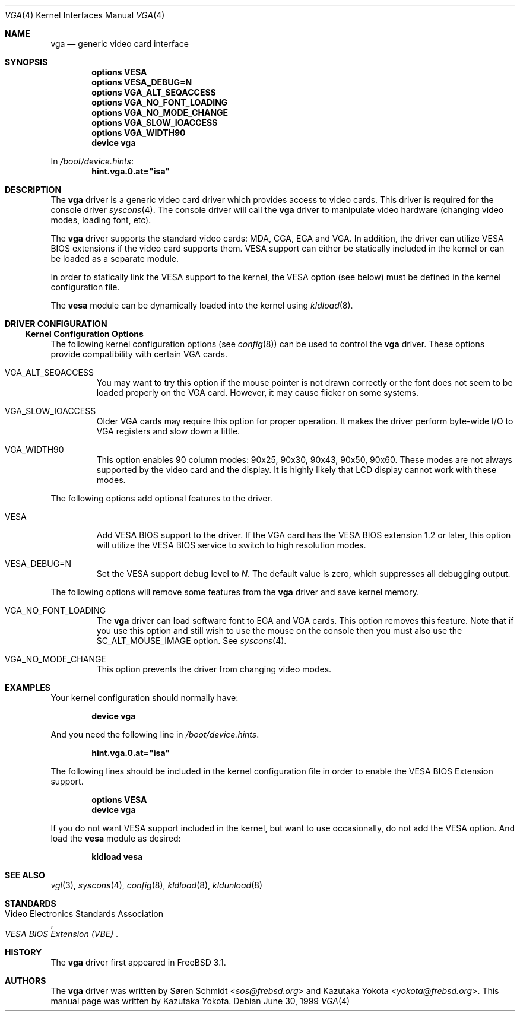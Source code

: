 .\"
.\" Copyright (c) 1999
.\" Kazutaka YOKOTA <yokota@zodiac.mech.utsunomiya-u.ac.jp>
.\" All rights reserved.
.\"
.\" Redistribution and use in source and binary forms, with or without
.\" modification, are permitted provided that the following conditions
.\" are met:
.\" 1. Redistributions of source code must retain the above copyright
.\"    notice, this list of conditions and the following disclaimer as
.\"    the first lines of this file unmodified.
.\" 2. Redistributions in binary form must reproduce the above copyright
.\"    notice, this list of conditions and the following disclaimer in the
.\"    documentation and/or other materials provided with the distribution.
.\"
.\" THIS SOFTWARE IS PROVIDED BY THE AUTHOR ``AS IS'' AND ANY EXPRESS OR
.\" IMPLIED WARRANTIES, INCLUDING, BUT NOT LIMITED TO, THE IMPLIED WARRANTIES
.\" OF MERCHANTABILITY AND FITNESS FOR A PARTICULAR PURPOSE ARE DISCLAIMED.
.\" IN NO EVENT SHALL THE AUTHOR BE LIABLE FOR ANY DIRECT, INDIRECT,
.\" INCIDENTAL, SPECIAL, EXEMPLARY, OR CONSEQUENTIAL DAMAGES (INCLUDING, BUT
.\" NOT LIMITED TO, PROCUREMENT OF SUBSTITUTE GOODS OR SERVICES; LOSS OF USE,
.\" DATA, OR PROFITS; OR BUSINESS INTERRUPTION) HOWEVER CAUSED AND ON ANY
.\" THEORY OF LIABILITY, WHETHER IN CONTRACT, STRICT LIABILITY, OR TORT
.\" (INCLUDING NEGLIGENCE OR OTHERWISE) ARISING IN ANY WAY OUT OF THE USE OF
.\" THIS SOFTWARE, EVEN IF ADVISED OF THE POSSIBILITY OF SUCH DAMAGE.
.\"
.\" $NQC$
.\"
.Dd June 30, 1999
.Dt VGA 4
.Os
.Sh NAME
.Nm vga
.Nd generic video card interface
.Sh SYNOPSIS
.Cd "options VESA"
.Cd "options VESA_DEBUG=N"
.Cd "options VGA_ALT_SEQACCESS"
.Cd "options VGA_NO_FONT_LOADING"
.Cd "options VGA_NO_MODE_CHANGE"
.Cd "options VGA_SLOW_IOACCESS"
.Cd "options VGA_WIDTH90"
.Cd "device vga"
.Pp
In
.Pa /boot/device.hints :
.Cd hint.vga.0.at="isa"
.Sh DESCRIPTION
The
.Nm
driver is a generic video card driver which provides access to
video cards.
This driver is required for the console driver
.Xr syscons 4 .
The console driver will call the
.Nm
driver to manipulate video hardware (changing video modes, loading font, etc).
.Pp
The
.Nm
driver supports the standard video cards: MDA, CGA, EGA and VGA.
In
addition, the driver can utilize VESA BIOS extensions if the video card
supports them.
VESA support can either be statically included in the kernel
or can be loaded as a separate module.
.Pp
In order to statically link the VESA support to the kernel, the
.Dv VESA
option (see below) must be defined in the kernel configuration file.
.Pp
The
.Nm vesa
module can be dynamically loaded into the kernel using
.Xr kldload 8 .
.Sh DRIVER CONFIGURATION
.Ss Kernel Configuration Options
The following kernel configuration options
(see
.Xr config 8 )
can be used to control the
.Nm
driver.
These options provide compatibility with certain VGA cards.
.Bl -tag -width MOUSE
.It Dv VGA_ALT_SEQACCESS
You may want to try this option if the mouse pointer is not drawn correctly
or the font does not seem to be loaded properly on the VGA card.
However, it may cause flicker on some systems.
.It Dv VGA_SLOW_IOACCESS
Older VGA cards may require this option for proper operation.
It makes the driver perform byte-wide I/O to VGA registers and
slow down a little.
.It Dv VGA_WIDTH90
This option enables 90 column modes: 90x25, 90x30, 90x43, 90x50, 90x60.
These modes are not always supported by the video card and the display.
It is highly likely that LCD display cannot work with these modes.
.El
.Pp
The following options add optional features to the driver.
.Bl -tag -width MOUSE
.It Dv VESA
Add VESA BIOS support to the driver.
If the VGA card has the VESA BIOS extension 1.2 or later,
this option will utilize the VESA BIOS service to switch to high
resolution modes.
.It Dv VESA_DEBUG=N
Set the VESA support debug level to
.Fa N .
The default value is zero, which suppresses all debugging output.
.El
.Pp
The following options will remove some features from the
.Nm
driver and save kernel memory.
.Bl -tag -width MOUSE
.It Dv VGA_NO_FONT_LOADING
The
.Nm
driver can load software font to EGA and VGA cards.
This option removes this feature.
Note that if you use this option and
still wish to use the mouse on the console then you must also use the
.Dv SC_ALT_MOUSE_IMAGE
option.
See
.Xr syscons 4 .
.It Dv VGA_NO_MODE_CHANGE
This option prevents the driver from changing video modes.
.El
.\".Sh FILES
.Sh EXAMPLES
Your kernel configuration should normally have:
.Pp
.Dl "device vga"
.Pp
And you need the following line in
.Pa /boot/device.hints .
.Pp
.Dl hint.vga.0.at="isa"
.Pp
The following lines should be included in the kernel configuration file
in order to enable the VESA BIOS Extension support.
.Pp
.Dl "options VESA"
.Dl "device vga"
.Pp
If you do not want VESA support included in the kernel, but
want to use occasionally, do not add the
.Dv VESA
option.
And load the
.Nm vesa
module as desired:
.Pp
.Dl kldload vesa
.\".Sh DIAGNOSTICS
.\".Sh CAVEATS
.\".Sh BUGS
.Sh SEE ALSO
.Xr vgl 3 ,
.Xr syscons 4 ,
.Xr config 8 ,
.Xr kldload 8 ,
.Xr kldunload 8
.Sh STANDARDS
.Rs
.%T "VESA BIOS Extension (VBE)"
.%A Video Electronics Standards Association
.Re
.Sh HISTORY
The
.Nm
driver first appeared in
.Fx 3.1 .
.Sh AUTHORS
.An -nosplit
The
.Nm
driver was written by
.An S\(/oren Schmidt Aq Mt sos@frebsd.org
and
.An Kazutaka Yokota Aq Mt yokota@frebsd.org .
This manual page was written by
.An Kazutaka Yokota .
